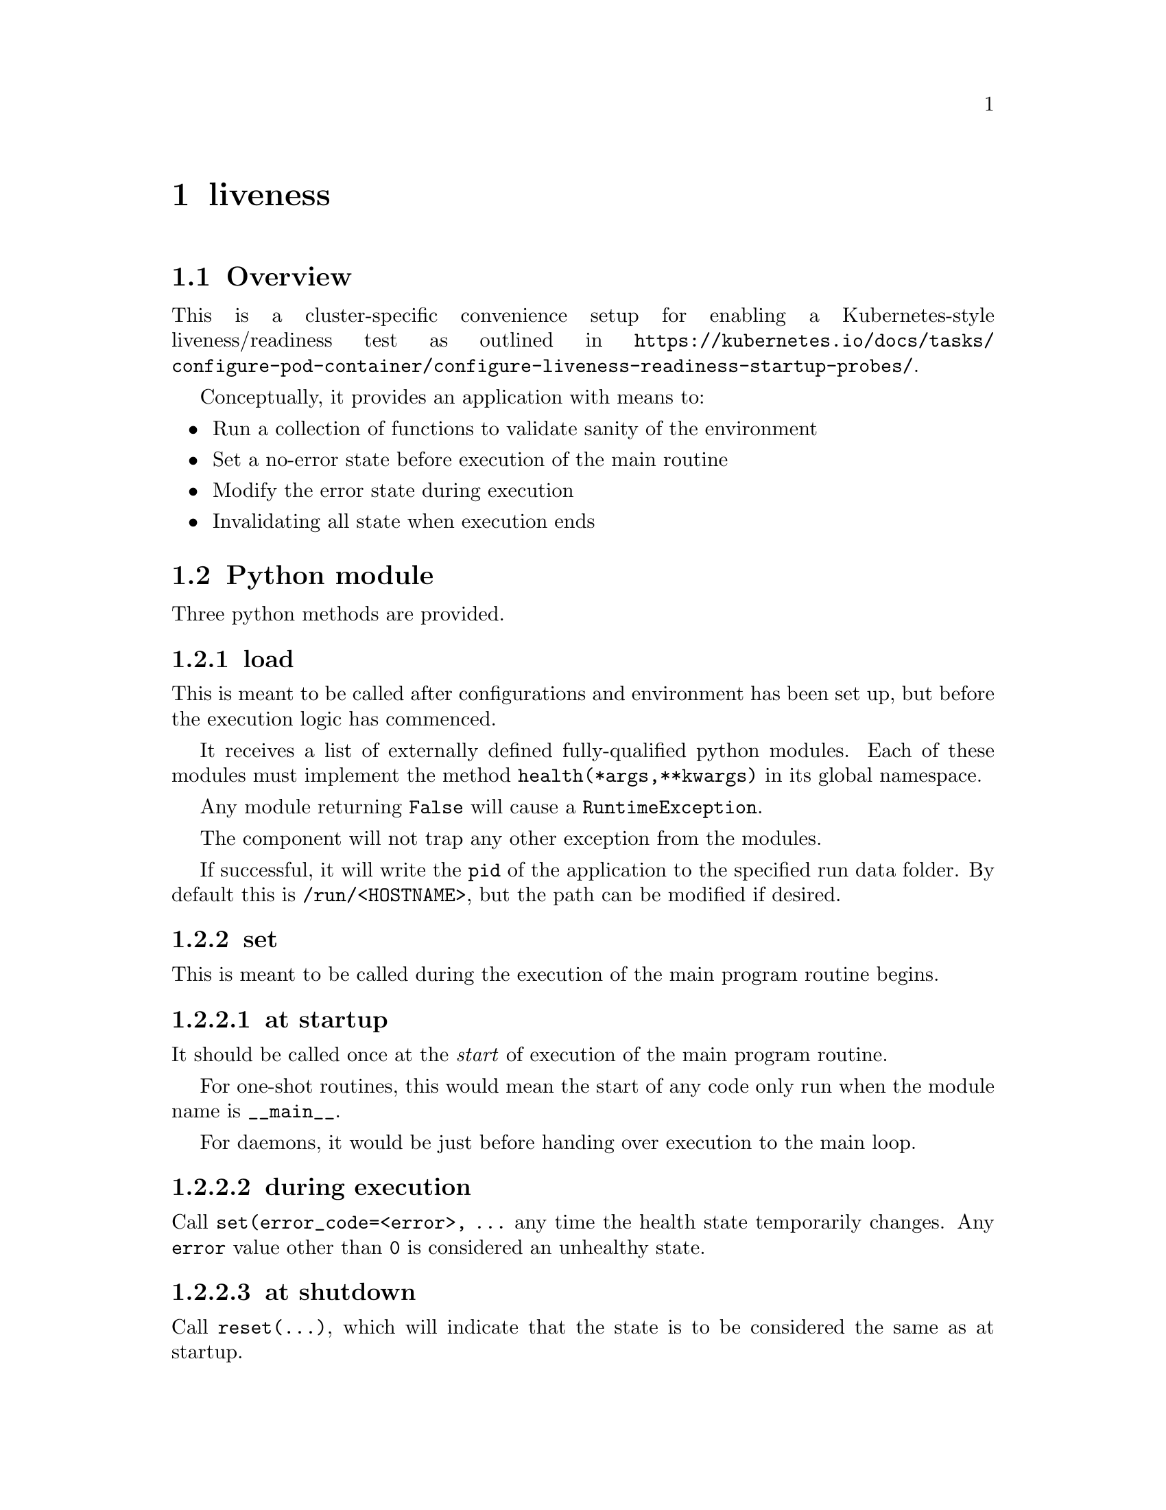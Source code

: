 @node liveness
@chapter liveness

@anchor{ilveness_overview}
@section Overview

This is a cluster-specific convenience setup for enabling a Kubernetes-style liveness/readiness test as outlined in @url{https://kubernetes.io/docs/tasks/configure-pod-container/configure-liveness-readiness-startup-probes/}.

Conceptually, it provides an application with means to:

@itemize
@item Run a collection of functions to validate sanity of the environment
@item Set a no-error state before execution of the main routine
@item Modify the error state during execution
@item Invalidating all state when execution ends
@end itemize


@section Python module

Three python methods are provided.

@subsection load

This is meant to be called after configurations and environment has been set up, but before the execution logic has commenced.

It receives a list of externally defined fully-qualified python modules. Each of these modules must implement the method @code{health(*args,**kwargs)} in its global namespace.

Any module returning @code{False} will cause a @code{RuntimeException}.

The component will not trap any other exception from the modules.

If successful, it will write the @code{pid}  of the application to the specified run data folder. By default this is @code{/run/<HOSTNAME>}, but the path can be modified if desired.


@subsection set

This is meant to be called during the execution of the main program routine begins.

@subsubsection at startup

It should be called once at the @emph{start} of execution of the main program routine.

For one-shot routines, this would mean the start of any code only run when the module name is @code{__main__}. 

For daemons, it would be just before handing over execution to the main loop.


@subsubsection during execution

Call @code{set(error_code=<error>, ...} any time the health state temporarily changes. Any @code{error} value other than @code{0} is considered an unhealthy state.


@subsubsection at shutdown

Call @code{reset(...)}, which will indicate that the state is to be considered the same as at startup.


@section shell

A bash script is provided for @emph{Kubernetes} to perform the health check. 

It performs the following checks:

@enumerate
@item A numeric value exists in @file{<rundir>/<unitname>/pid}.
@item The numeric value is a directory in @file{/proc} (a valid pid)
@item The file @file{<rundir>/<unitname>/error} contains "0"
@end enumerate

If any of these checks fail should inditcate that the container is unhealthy.
